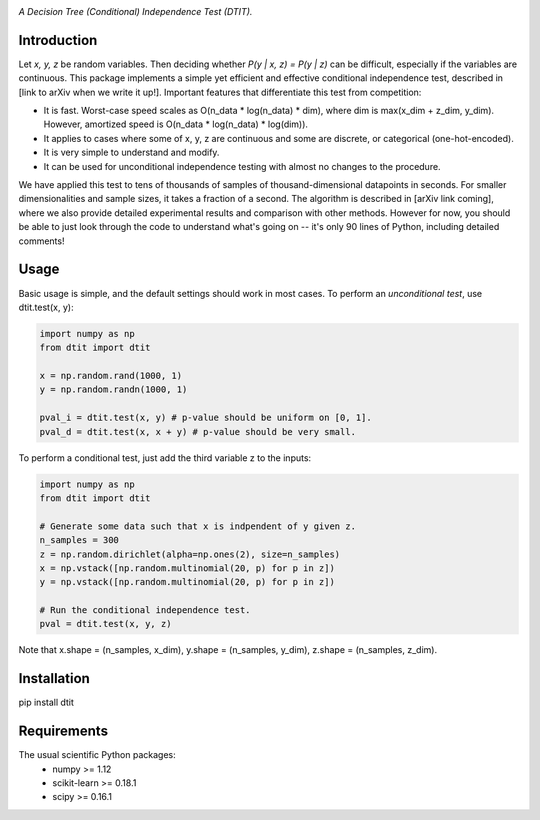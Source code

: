.. image:: https://img.shields.io/badge/License-MIT-yellow.svg
    :target: https://opensource.org/licenses/MIT
    :alt: License

*A Decision Tree (Conditional) Independence Test (DTIT).*

Introduction
-----------
Let *x, y, z* be random variables. Then deciding whether *P(y | x, z) = P(y | z)* 
can be difficult, especially if the variables are continuous. This package 
implements a simple yet efficient and effective conditional independence test,
described in [link to arXiv when we write it up!]. Important features that differentiate
this test from competition:

* It is fast. Worst-case speed scales as O(n_data * log(n_data) * dim), where dim is max(x_dim + z_dim, y_dim). However, amortized speed is O(n_data * log(n_data) * log(dim)).

* It applies to cases where some of x, y, z are continuous and some are discrete, or categorical (one-hot-encoded).

* It is very simple to understand and modify.

* It can be used for unconditional independence testing with almost no changes to the procedure.

We have applied this test to tens of thousands of samples of thousand-dimensional datapoints in seconds. For smaller dimensionalities and sample sizes, it takes a fraction of a second. The algorithm is described in [arXiv link coming], where we also provide detailed experimental results and comparison with other methods. However for now, you should be able to just look through the code to understand what's going on -- it's only 90 lines of Python, including detailed comments!

Usage
-----
Basic usage is simple, and the default settings should work in most cases. To perform an *unconditional test*, use dtit.test(x, y):

.. code:: python

  import numpy as np
  from dtit import dtit
  
  x = np.random.rand(1000, 1)
  y = np.random.randn(1000, 1)
  
  pval_i = dtit.test(x, y) # p-value should be uniform on [0, 1].
  pval_d = dtit.test(x, x + y) # p-value should be very small.
  
To perform a conditional test, just add the third variable z to the inputs:
 
.. code:: python

  import numpy as np
  from dtit import dtit
  
  # Generate some data such that x is indpendent of y given z.
  n_samples = 300
  z = np.random.dirichlet(alpha=np.ones(2), size=n_samples)
  x = np.vstack([np.random.multinomial(20, p) for p in z])
  y = np.vstack([np.random.multinomial(20, p) for p in z])
  
  # Run the conditional independence test.
  pval = dtit.test(x, y, z)

Note that x.shape = (n_samples, x_dim), y.shape = (n_samples, y_dim), z.shape = (n_samples, z_dim).


Installation
-----------
pip install dtit


Requirements
------------
The usual scientific Python packages:
    * numpy >= 1.12
    * scikit-learn >= 0.18.1
    * scipy >= 0.16.1

.. _pip: http://www.pip-installer.org/en/latest/
